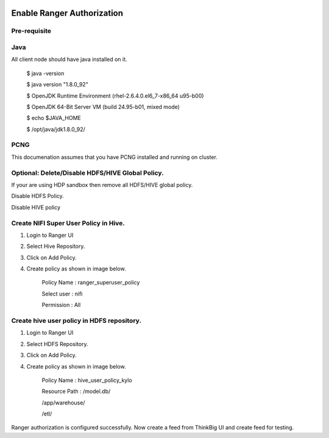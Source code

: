|image0|

=============
Enable Ranger Authorization
=============

Pre-requisite
=============

Java
====

All client node should have java installed on it.

    $ java -version

    $ java version "1.8.0\_92"

    $ OpenJDK Runtime Environment (rhel-2.6.4.0.el6\_7-x86\_64 u95-b00)

    $ OpenJDK 64-Bit Server VM (build 24.95-b01, mixed mode)

    $ echo $JAVA\_HOME

    $ /opt/java/jdk1.8.0\_92/

PCNG
====

This documenation assumes that you have PCNG installed and running on
cluster.

Optional: Delete/Disable HDFS/HIVE Global Policy.
=================================================

If your are using HDP sandbox then remove all HDFS/HIVE global policy.

Disable HDFS Policy.

|image1|

Disable HIVE policy

|image2|

Create NIFI Super User Policy in Hive.
======================================

1. Login to Ranger UI

2. Select Hive Repository.

3. Click on Add Policy.

4. Create policy as shown in image below.

    Policy Name : ranger\_superuser\_policy

    Select user : nifi

    Permission : All

|image3|
========

Create hive user policy in HDFS repository.
===========================================

1. Login to Ranger UI

2. Select HDFS Repository.

3. Click on Add Policy.

4. Create policy as shown in image below.

    Policy Name : hive\_user\_policy\_kylo

    Resource Path : /model.db/

    /app/warehouse/

    /etl/

|image4|

Ranger authorization is configured successfully. Now create a feed from
ThinkBig UI and create feed for testing.

.. |image0| image:: media/common/thinkbig-logo.png
   :width: 3.09375in
   :height: 2.03385in
.. |image1| image:: media/ranger-enable-auth/R1.png
   :width: 6.50000in
   :height: 1.24861in
.. |image2| image:: media/ranger-enable-auth/R2.png
   :width: 6.50000in
   :height: 1.96250in
.. |image3| image:: media/ranger-enable-auth/R3.png
   :width: 6.50000in
   :height: 3.28403in
.. |image4| image:: media/ranger-enable-auth/R4.png
   :width: 6.50000in
   :height: 3.08194in

